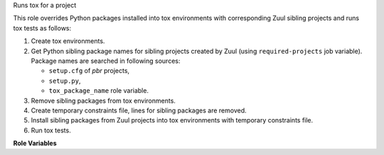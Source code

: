 Runs tox for a project

This role overrides Python packages installed into tox environments with
corresponding Zuul sibling projects and runs tox tests as follows:

#. Create tox environments.
#. Get Python sibling package names for sibling projects created by
   Zuul (using ``required-projects`` job variable). Package names are
   searched in following sources:

   * ``setup.cfg`` of *pbr* projects,
   * ``setup.py``,
   * ``tox_package_name`` role variable.

#. Remove sibling packages from tox environments.
#. Create temporary constraints file, lines for sibling packages are
   removed.
#. Install sibling packages from Zuul projects into tox environments
   with temporary constraints file.
#. Run tox tests.

**Role Variables**

.. zuul:rolevar:: tox_environment
   :type: dict

   Environment variables to pass in to the tox run.

.. zuul:rolevar:: tox_envlist

   Comma separated string with test environments tox should run.
   ``ALL`` runs all test environments while an empty string runs
   all test environments configured with ``envlist`` in tox.

.. zuul:rolevar:: tox_executable
   :default: tox

   Location of the tox executable.

.. zuul:rolevar:: tox_config_file

   Path to a tox configuration file, or directory containing a
   ``tox.ini`` file. Will be provided to tox via its ``-c``
   command-line option if set.

.. zuul:rolevar:: tox_extra_args
   :default: -vv --skip-missing-interpreters=false

   String of extra command line options to pass to tox.

.. zuul:rolevar:: tox_constraints_file

   Path to a pip constraints file. Will be provided to tox via
   ``TOX_CONSTRAINTS_FILE`` (deprecated but currently still supported
   name is ``UPPER_CONSTRAINTS_FILE``) environment variable if it
   exists.

.. zuul:rolevar:: tox_install_siblings
   :default: true

   Flag controlling whether to attempt to install python packages from any
   other source code repos zuul has checked out. Defaults to True.

.. zuul:rolevar:: tox_package_name

   Allows a user to setup the package name to be used by tox, over reading
   a setup.cfg file in the project.

.. zuul:rolevar:: zuul_work_dir
   :default: {{ zuul.project.src_dir }}

   Directory to run tox in.
